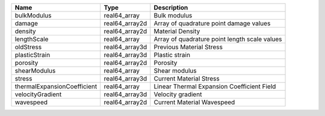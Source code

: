 

=========================== ============== ============================================= 
Name                        Type           Description                                   
=========================== ============== ============================================= 
bulkModulus                 real64_array   Bulk modulus                                  
damage                      real64_array2d Array of quadrature point damage values       
density                     real64_array2d Material Density                              
lengthScale                 real64_array   Array of quadrature point length scale values 
oldStress                   real64_array3d Previous Material Stress                      
plasticStrain               real64_array3d Plastic strain                                
porosity                    real64_array2d Porosity                                      
shearModulus                real64_array   Shear modulus                                 
stress                      real64_array3d Current Material Stress                       
thermalExpansionCoefficient real64_array   Linear Thermal Expansion Coefficient Field    
velocityGradient            real64_array3d Velocity gradient                             
wavespeed                   real64_array2d Current Material Wavespeed                    
=========================== ============== ============================================= 


